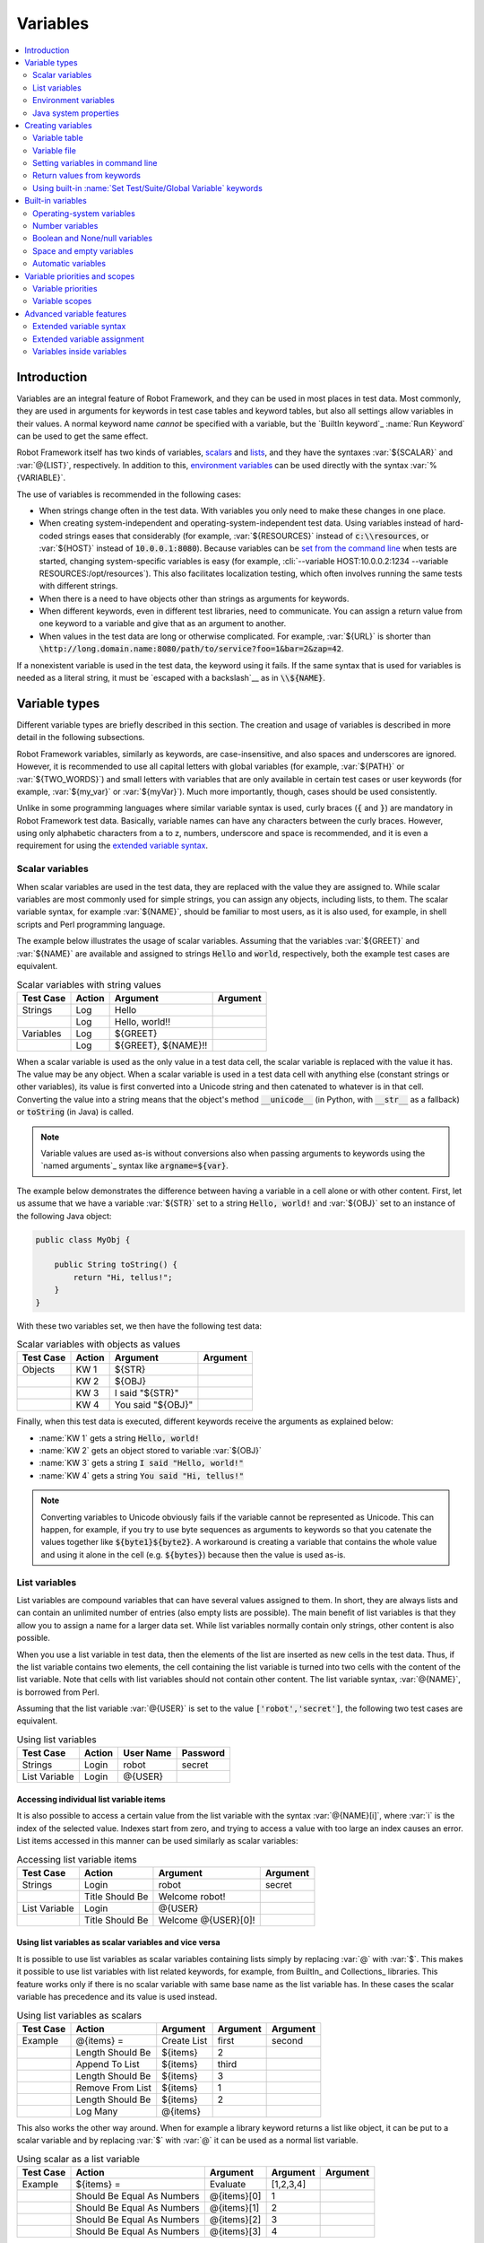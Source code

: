 Variables
---------

.. contents::
   :depth: 2
   :local:

Introduction
~~~~~~~~~~~~

Variables are an integral feature of Robot Framework, and they can be
used in most places in test data. Most commonly, they are used in
arguments for keywords in test case tables and keyword tables, but
also all settings allow variables in their values. A normal keyword
name *cannot* be specified with a variable, but the `BuiltIn
keyword`_ :name:`Run Keyword` can be used to get the same effect.

Robot Framework itself has two kinds of variables, scalars__ and lists__,
and they have the syntaxes :var:`${SCALAR}` and :var:`@{LIST}`,
respectively. In addition to this, `environment variables`_ can be used
directly with the syntax :var:`%{VARIABLE}`.

The use of variables is recommended in the following cases:

- When strings change often in the test data. With variables you only
  need to make these changes in one place.

- When creating system-independent and operating-system-independent
  test data. Using variables instead of hard-coded strings eases that
  considerably (for example, :var:`${RESOURCES}` instead of
  :code:`c:\\resources`, or :var:`${HOST}` instead of
  :code:`10.0.0.1:8080`). Because variables can be `set from the
  command line`__ when tests are started, changing system-specific
  variables is easy (for example, :cli:`--variable HOST:10.0.0.2:1234
  --variable RESOURCES:/opt/resources`). This also facilitates
  localization testing, which often involves running the same tests
  with different strings.

- When there is a need to have objects other than strings as arguments
  for keywords.

- When different keywords, even in different test libraries, need to
  communicate. You can assign a return value from one keyword to a
  variable and give that as an argument to another.

- When values in the test data are long or otherwise complicated. For
  example, :var:`${URL}` is shorter than
  :code:`\http://long.domain.name:8080/path/to/service?foo=1&bar=2&zap=42`.

If a nonexistent variable is used in the test data, the keyword using
it fails. If the same syntax that is used for variables is needed as a
literal string, it must be `escaped with a backslash`__ as in :code:`\\${NAME}`.

__ `Scalar variables`_
__ `List variables`_
__ `Setting variables in command line`_
__ Escaping_

Variable types
~~~~~~~~~~~~~~

Different variable types are briefly described in this section. The
creation and usage of variables is described in more detail in the
following subsections.

Robot Framework variables, similarly as keywords, are
case-insensitive, and also spaces and underscores are
ignored. However, it is recommended to use all capital letters with
global variables (for example, :var:`${PATH}` or :var:`${TWO_WORDS}`)
and small letters with variables that are only available in certain
test cases or user keywords (for example, :var:`${my_var}` or
:var:`${myVar}`). Much more importantly, though, cases should be used
consistently.

Unlike in some programming languages where similar variable syntax is
used, curly braces (:code:`{` and :code:`}`) are mandatory in Robot Framework test
data. Basically, variable names can have any characters between the
curly braces. However, using only alphabetic characters from a to z,
numbers, underscore and space is recommended, and it is
even a requirement for using the `extended variable syntax`_.

Scalar variables
''''''''''''''''

When scalar variables are used in the test data, they are replaced
with the value they are assigned to. While scalar variables are most
commonly used for simple strings, you can assign any objects,
including lists, to them. The scalar variable syntax, for example
:var:`${NAME}`, should be familiar to most users, as it is also used,
for example, in shell scripts and Perl programming language.

The example below illustrates the usage of scalar variables. Assuming
that the variables :var:`${GREET}` and :var:`${NAME}` are available
and assigned to strings :code:`Hello` and :code:`world`, respectively,
both the example test cases are equivalent.

.. table:: Scalar variables with string values
   :class: example

   ============  ========  ====================  ==========
    Test Case     Action        Argument          Argument
   ============  ========  ====================  ==========
   Strings       Log       Hello
   \             Log       Hello, world!!
   Variables     Log       ${GREET}
   \             Log       ${GREET}, ${NAME}!!
   ============  ========  ====================  ==========

When a scalar variable is used as the only value in a test data cell,
the scalar variable is replaced with the value it has. The value may
be any object. When a scalar variable is used in a test data cell with
anything else (constant strings or other variables), its value is
first converted into a Unicode string and then catenated to whatever is in
that cell. Converting the value into a string means that the object's
method :code:`__unicode__` (in Python, with :code:`__str__` as a fallback)
or :code:`toString` (in Java) is called.

.. note:: Variable values are used as-is without conversions also when
          passing arguments to keywords using the `named arguments`_
          syntax like :code:`argname=${var}`.

The example below demonstrates the difference between having a
variable in a cell alone or with other content. First, let us assume
that we have a variable :var:`${STR}` set to a string :code:`Hello,
world!` and :var:`${OBJ}` set to an instance of the following Java
object:

.. sourcecode:: java

 public class MyObj {

     public String toString() {
         return "Hi, tellus!";
     }
 }

With these two variables set, we then have the following test data:

.. table:: Scalar variables with objects as values
   :class: example

   ===========  ========  =================  ==========
    Test Case    Action        Argument       Argument
   ===========  ========  =================  ==========
   Objects      KW 1      ${STR}
   \            KW 2      ${OBJ}
   \            KW 3      I said "${STR}"
   \            KW 4      You said "${OBJ}"
   ===========  ========  =================  ==========

Finally, when this test data is executed, different keywords receive
the arguments as explained below:

- :name:`KW 1` gets a string :code:`Hello, world!`
- :name:`KW 2` gets an object stored to variable :var:`${OBJ}`
- :name:`KW 3` gets a string :code:`I said "Hello, world!"`
- :name:`KW 4` gets a string :code:`You said "Hi, tellus!"`

.. Note:: Converting variables to Unicode obviously fails if the variable
          cannot be represented as Unicode. This can happen, for example,
          if you try to use byte sequences as arguments to keywords so that
          you catenate the values together like :code:`${byte1}${byte2}`.
          A workaround is creating a variable that contains the whole value
          and using it alone in the cell (e.g. :code:`${bytes}`) because then
          the value is used as-is.

.. _list variable:

List variables
''''''''''''''

List variables are compound variables that can have several
values assigned to them. In short, they are always lists and can
contain an unlimited number of entries (also empty lists are
possible). The main benefit of list variables is that they allow you
to assign a name for a larger data set. While list variables normally
contain only strings, other content is also possible.

When you use a list variable in test data, then the elements of the list
are inserted as new cells in the test data. Thus, if the list variable
contains two elements, the cell containing the list variable is turned
into two cells with the content of the list variable. Note that cells
with list variables should not contain other content. The list variable
syntax, :var:`@{NAME}`, is borrowed from Perl.

Assuming that the list variable :var:`@{USER}` is set to the value
:code:`['robot','secret']`, the following two test cases
are equivalent.

.. table:: Using list variables
   :class: example

   =============  ========  ===========  ==========
     Test Case     Action    User Name    Password
   =============  ========  ===========  ==========
   Strings        Login     robot        secret
   List Variable  Login     @{USER}
   =============  ========  ===========  ==========

Accessing individual list variable items
````````````````````````````````````````

It is also possible to access a certain value from the list variable
with the syntax :var:`@{NAME}[i]`, where :var:`i` is the index of the
selected value. Indexes start from zero, and trying to access a value
with too large an index causes an error. List items accessed in this
manner can be used similarly as scalar variables:

.. table:: Accessing list variable items
   :class: example

   =============  ===============  ===================  ==========
     Test Case        Action            Argument         Argument
   =============  ===============  ===================  ==========
   Strings        Login            robot                secret
   \              Title Should Be  Welcome robot!
   List Variable  Login            @{USER}
   \              Title Should Be  Welcome @{USER}[0]!
   =============  ===============  ===================  ==========

Using list variables as scalar variables and vice versa
```````````````````````````````````````````````````````

It is possible to use list variables as scalar variables containing
lists simply by replacing :var:`@` with :var:`$`. This makes it
possible to use list variables with list related keywords, for
example, from BuiltIn_ and Collections_ libraries. This feature
works only if there is no scalar variable with same base name as the
list variable has. In these cases the scalar variable has precedence
and its value is used instead.

.. table:: Using list variables as scalars
   :class: example

   =============  ================  ==============  ==========  ==========
     Test Case         Action          Argument      Argument    Argument
   =============  ================  ==============  ==========  ==========
   Example        @{items} =        Create List     first       second
   \              Length Should Be  ${items}        2
   \              Append To List    ${items}        third
   \              Length Should Be  ${items}        3
   \              Remove From List  ${items}        1
   \              Length Should Be  ${items}        2
   \              Log Many          @{items}
   =============  ================  ==============  ==========  ==========

This also works the other way around. When for example a library keyword
returns a list like object, it can be put to a scalar variable and by
replacing :var:`$` with :var:`@` it can be used as a normal list variable.

.. table:: Using scalar as a list variable
   :class: example

   =============  ==========================  ==============  ==========  ==========
     Test Case            Action                 Argument      Argument    Argument
   =============  ==========================  ==============  ==========  ==========
   Example        ${items} =                   Evaluate        [1,2,3,4]
   \              Should Be Equal As Numbers   @{items}[0]        1
   \              Should Be Equal As Numbers   @{items}[1]        2
   \              Should Be Equal As Numbers   @{items}[2]        3
   \              Should Be Equal As Numbers   @{items}[3]        4
   =============  ==========================  ==============  ==========  ==========


Using list variables with settings
``````````````````````````````````

List variables can be used only with some of the settings__. They can
be used in arguments to imported libraries and variable files, but
library and variable file names themselves cannot be list
variables. Also with setups and teardowns list variable can not be used
as the name of the keyword, but can be used in arguments. With tag related
settings they can be used freely. Using scalar variables is possible in
those places where list variables are not supported.

.. table:: Using list variables with settings
   :class: example

   ==============  ================  ===============  ====================
      Settings          Value            Value             Comment
   ==============  ================  ===============  ====================
   Library         ExampleLibrary    @{LIB ARGS}      # This works
   Library         ${LIBRARY}        @{LIB ARGS}      # This works
   Library         @{NAME AND ARGS}                   # This does not work
   Suite Setup     Some Keyword      @{KW ARGS}       # This works
   Suite Setup     ${KEYWORD}        @{KW ARGS}       # This works
   Suite Setup     @{KEYWORD}                         # This does not work
   Default Tags    @{TAGS}                            # This works
   ==============  ================  ===============  ====================

__ `All available settings in test data`_

Environment variables
'''''''''''''''''''''

Robot Framework allows using environment variables in the test
data using the syntax :var:`%{ENV_VAR_NAME}`. They are limited to string
values.

Environment variables set in the operating system before the test execution are
available during it, and it is possible to create new ones with the keyword
:name:`Set Environment Variable` or delete existing ones with the
keyword :name:`Delete Environment Variable`, both available in the
`OperatingSystem library`_. Because environment variables are global,
environment variables set in one test case can be used in other test
cases executed after it. However, changes to environment variables are
not effective after the test execution.

.. table:: Using environment variables
   :class: example

   =============  ========  =====================  ==========
     Test Case     Action          Argument         Argument
   =============  ========  =====================  ==========
   Env Variables  Log       Current user: %{USER}
   \              Run       %{JAVA_HOME}${/}javac
   =============  ========  =====================  ==========

Java system properties
''''''''''''''''''''''

When running tests with Jython, it is possible to access `Java system properties`__
using same syntax as `environment variables`_. If an environment variable and a
system property with same name exist, the environment variable will be used.
Support for accessing Java system properties was added in Robot Framework 2.6.

.. table:: Using Java system properties
   :class: example

   =================  ========  ========================================  ==========
     Test Case         Action          Argument                            Argument
   =================  ========  ========================================  ==========
   System Properties   Log      %{user.name} running tests on %{os.name}
   =================  ========  ========================================  ==========

__ http://download.oracle.com/javase/tutorial/essential/environment/sysprop.html

Creating variables
~~~~~~~~~~~~~~~~~~

Variables can spring into existence from different sources as
described in the subsections below.

Variable table
''''''''''''''

The most common source for variables are Variable tables in `test case
files`_ and `resource files`_. Variable tables are convenient, because they
allow creating variables in the same place as the rest of the test
data, and the needed syntax is very simple. Their main disadvantage is
that they only enable assigning variables into strings or a list of
strings. If other value types are needed, `variable files`_ are
probably a better option.

Creating scalar variables
`````````````````````````

The simplest possible variable assignment is setting a string into a
scalar variable. This is done by giving the variable name (including
:var:`${}`) in the first column of the Variable table and the value in
the second one. If the second column is empty, an empty string is set
as a value. Also an already defined variable can be used in the value.

.. table:: Creating scalar variables
   :class: example

   ============  ==================  =========
     Variable           Value          Value
   ============  ==================  =========
   ${NAME}       Robot Framework
   ${VERSION}    2.0
   ${ROBOT}      ${NAME} ${VERSION}
   ============  ==================  =========

It is also possible, but not obligatory,
to use the equals sign :code:`=` after the variable name to make assigning
variables slightly more explicit.

.. table:: Creating scalar variables using the equals sign
   :class: example

   ============  ===============  =========
     Variable         Value         Value
   ============  ===============  =========
   ${NAME} =     Robot Framework
   ${VERSION} =  2.0
   ============  ===============  =========

Creating list variables
```````````````````````

Creating list variables is as easy as creating scalar variables. Again, the
variable name is in the first column of the Variable table and
values in the subsequent columns. A list variable can have any number
of values, starting from zero, and if many values are needed, they
can be `split into several rows`__.

__ `Dividing test data to several rows`_

.. table:: Creating list variables
   :class: example

   ============  =========  =========  =========
     Variable      Value      Value      Value
   ============  =========  =========  =========
   @{NAMES}      Matti      Teppo
   @{NAMES2}     @{NAMES}   Seppo
   @{NOTHING}
   @{MANY}       one        two        three
   ...           four       five       six
   ...           seven
   ============  =========  =========  =========

Variable file
'''''''''''''

Variable files are the most powerful mechanism for creating different
kind of variables. It is possible to assign variables to any object
using them, and they also enable creating variables dynamically. The
variable file syntax and taking variable files into use is explained
in section `Resource and variable files`_.

Setting variables in command line
'''''''''''''''''''''''''''''''''

Variables can be set from the command line either individually with
the :opt:`--variable (-v)` option or using a variable file with the
:opt:`--variablefile (-V)` option. Variables set from the command line
are globally available for all executed test data files, and they also
override possible variables with the same names in the Variable table and in
variable files imported in the test data.

The syntax for setting individual variables is :cli:`--variable
name:value`, where :cli:`name` is the name of the variable without
:var:`${}` and :cli:`value` is its value. Several variables can be
set by using this option several times. Only scalar variables can be
set using this syntax and they can only get string values. Many
special characters are difficult to represent in the
command line, but they can be escaped__ with the :opt:`--escape`
option.

__ `Escaping complicated characters`_

.. sourcecode:: bash

   --variable EXAMPLE:value
   --variable HOST:localhost:7272 --variable USER:robot
   --variable ESCAPED:Qquotes_and_spacesQ --escape quot:Q --escape space:_

In the examples above, variables are set so that

- :var:`${EXAMPLE}` gets the value :code:`value`
- :var:`${HOST}` and :var:`${USER}` get the values
  :code:`localhost:7272` and :code:`robot`
- :var:`${ESCAPED}` gets the value :code:`"quotes and spaces"`

The basic syntax for taking `variable files`_ into use from the command line
is :cli:`--variablefile path/to/variables.py`, and `Taking variable files into
use`_ section has more details. What variables actually are created depends on
what variables there are in the referenced variable file.

If both variable files and individual variables are given from the command line,
the latter have `higher priority`__.

__ `Variable priorities and scopes`_

Return values from keywords
'''''''''''''''''''''''''''

Return values from keywords can also be set into variables. This
allows communication between different keywords even in different test
libraries. The syntax for a simple case is illustrated in the example below:

.. table:: Assigning values from keywords to variables
   :class: example

   ===========  ==========  ============  ============
    Test Case     Action      Argument      Argument
   ===========  ==========  ============  ============
   Returning    ${x} =      Get X         an argument
   \            Log         We got ${x}!
   ===========  ==========  ============  ============

In the example above, the value returned by the :name:`Get X` keyword is
first set into the variable :var:`${x}` and then used by the :name:`Log`
keyword. This syntax works in all cases where a keywords returns
something, and the variable is set to whatever value returned by the
keyword. Having the equals sign :code:`=` after the variable name is
not obligatory, but recommended, because it makes the assignment
more explicit.

If a keyword returns a list, it is also possible to assign the return
value into several scalar variables and/or one list variable. Starting
from Robot Framework 2.5 this works with all list-like objects, but
prior to it only Python lists and tuples and Java arrays were supported.

.. table:: Assigning multiple values at once
   :class: example

   ===============  ============  ==========  ==========  ==========
      Test Case        Action      Argument    Argument    Argument
   ===============  ============  ==========  ==========  ==========
   Return Multiple  ${scalar} =   Get 3
   \                ${a}          ${b}        ${c} =      Get 3
   \                ${first}      @{rest} =   Get 3
   \                @{list} =     Get 3
   ===============  ============  ==========  ==========  ==========

Assuming that the keyword :name:`Get 3` returns a list
:code:`[1, 2, 3]`, the following variables are created:

- :var:`${scalar}` with the value :code:`[1, 2, 3]`
- :var:`${a}`, :var:`${b}` and :var:`${c}` with the values :code:`1`,
  :code:`2`, and :code:`3`, respectively
- :var:`${first}` with the value :code:`1`, and :var:`@{rest}` with the value
  :code:`[2, 3]`
- :var:`@{list}` with the value :code:`[1, 2, 3]`

Variables set in this manner are otherwise similar to any other
variables, but they are available only within the scope of the test
case or keyword where they are created. Thus it is not possible, for
example, to set a variable in one test case and use it in another. This is
because, in general, automated test cases should not depend on each
other, and accidentally setting a variable that is used elsewhere
could cause hard-to-debug errors. If there is a genuine need for
setting a variable in one test case and using it in another, it is
possible to use built-in keywords as explained in the next section.

Using built-in :name:`Set Test/Suite/Global Variable` keywords
''''''''''''''''''''''''''''''''''''''''''''''''''''''''''''''

The `BuiltIn library`_ has keywords :name:`Set Test Variable`,
:name:`Set Suite Variable` and :name:`Set Global Variable` which can
be used for setting variables dynamically during the test
execution. If a variable already exists within the new scope, its
value will be overwritten, and otherwise a new variable is created.

Variables set with :name:`Set Test Variable` keyword are available
everywhere within the scope of the currently executed test case. For
example, if you set a variable in a user keyword, it is available both
in the test case level and also in all other user keywords used in the
current test. Other test cases will not see variables set with this
keyword.

Variables set with :name:`Set Suite Variable` keyword are available
everywhere within the scope of the currently executed test
suite. Setting variables with this keyword thus has the same effect as
creating them using the `Variable table`_ in the test data file or
importing them from `variable files`_. Other test suites, including
possible child test suites, will not see variables set with this
keyword.

Variables set with :name:`Set Global Variable` keyword are globally
available in all test cases and suites executed after setting
them. Setting variables with this keyword thus has the same effect as
`creating from the command line`__ using the options :opt:`--variable` or
:opt:`--variablefile`. Because this keyword can change variables
everywhere, it should be used with care.

__ `Setting variables in command line`_

Built-in variables
~~~~~~~~~~~~~~~~~~

Robot Framework provides some built-in variables that are available
automatically.

Operating-system variables
''''''''''''''''''''''''''

Built-in variables related to the operating system ease making the test data
operating-system-agnostic.

.. table:: Available operating-system-related built-in variables
   :class: tabular

   +------------+------------------------------------------------------------------+
   |  Variable  |                      Explanation                                 |
   +============+==================================================================+
   | ${CURDIR}  | An absolute path to the directory where the test data            |
   |            | file is located. This variable is case-sensitive.                |
   +------------+------------------------------------------------------------------+
   | ${TEMPDIR} | An absolute path to the system temporary directory. In UNIX-like |
   |            | systems this is typically :path:`/tmp`, and in Windows           |
   |            | :path:`c:\\Documents and Settings\\<user>\\Local Settings\\Temp`.|
   +------------+------------------------------------------------------------------+
   | ${EXECDIR} | An absolute path to the directory where test execution was       |
   |            | started from.                                                    |
   +------------+------------------------------------------------------------------+
   | ${/}       | The system directory path separator. :code:`/` in UNIX-like      |
   |            | systems, :code:`\\` in Windows.                                  |
   +------------+------------------------------------------------------------------+
   | ${:}       | The system path element separator. :code:`:` in UNIX-like        |
   |            | systems and :code:`;` in Windows.                                |
   +------------+------------------------------------------------------------------+
   | ${\\n}     | The system line separator. :code:`\\n` in UNIX-like systems and  |
   |            | systems and :code:`\\r\\n` in Windows. New in version 2.7.5.     |
   +------------+------------------------------------------------------------------+

.. table:: Using operating-system-related built-in variables
   :class: example

   =============  ========================  =======================  ==================================
     Test Case             Action                   Argument                       Argument
   =============  ========================  =======================  ==================================
   Example        Create Binary File        ${CURDIR}${/}input.data  Some text here${\\n}on two lines
   \              Set Environment Variable  CLASSPATH                ${TEMPDIR}${:}${CURDIR}${/}foo.jar
   =============  ========================  =======================  ==================================

Number variables
''''''''''''''''

The variable syntax can be used for creating both integers and
floating point numbers, as illustrated in the example below. This is
useful when a keyword expects to get an actual number, and not a
string that just looks like a number, as an argument.

.. table:: Using number variables
   :class: example

   ===========  ========  ===========  ==========  ===================================================
    Test Case    Action    Argument     Argument                   Comment
   ===========  ========  ===========  ==========  ===================================================
   Example 1A   Connect   example.com  80          # Connect gets two strings as arguments
   Example 1B   Connect   example.com  ${80}       # Connect gets a string and an integer
   Example 2    Do X      ${3.14}      ${-1e-4}    # Do X gets floating point numbers 3.14 and -0.0001
   ===========  ========  ===========  ==========  ===================================================

Starting from Robot Framework 2.6, it is possible to create integers
also from binary, octal, and hexadecimal values using :var:`0b`, :var:`0o`
and :var:`0x` prefixes, respectively. The syntax is case insetive.

.. table:: Using integer variables with base
   :class: example

   ===========  ===============  ==========  ==========
    Test Case        Action       Argument    Argument
   ===========  ===============  ==========  ==========
   Example      Should Be Equal  ${0b1011}   ${11}
   \            Should Be Equal  ${0o10}     ${8}
   \            Should Be Equal  ${0xff}     ${255}
   \            Should Be Equal  ${0B1010}   ${0XA}
   ===========  ===============  ==========  ==========

Boolean and None/null variables
'''''''''''''''''''''''''''''''

Also Boolean values and Python :code:`None` and Java :code:`null` can
be created using the variable syntax similarly as numbers.

.. table:: Using Boolean and None/null variables
   :class: example

   ===========  ===============  ==========  ==========  =============================================
    Test Case        Action       Argument    Argument                      Comment
   ===========  ===============  ==========  ==========  =============================================
   Boolean      Set Status       ${true}                 # Set Status gets Boolean true as an argument
   \            Create Y         something   ${false}    # Create Y gets a string and Boolean false
   None         Do XYZ           ${None}                 # Do XYZ gets Python None as an argument
   Null         ${ret} =         Get Value   arg         # Checking that Get Value returns Java null
   \            Should Be Equal  ${ret}      ${null}
   ===========  ===============  ==========  ==========  =============================================

These variables are case-insensitive, so for example :var:`${True}` and
:var:`${true}` are equivalent. Additionally, :var:`${None}` and
:var:`${null}` are synonyms, because when running tests on the Jython
interpreter, Jython automatically converts :code:`None` and
:code:`null` to the correct format when necessary.

Space and empty variables
'''''''''''''''''''''''''

It is possible to create spaces and empty strings using variables
:var:`${SPACE}` and :var:`${EMPTY}`, respectively. These variables are
useful, for example, when there would otherwise be a need to `escape
spaces or empty cells`__ with a backslash. If more than one space is
needed, it is possible to use the `extended variable syntax`_ like
:var:`${SPACE * 5}`.  In the following example, :name:`Should Be
Equal` keyword gets identical arguments but those using variables are
easier to understand than those using backslashes.

.. table:: Using :var:`${SPACE}` and :var:`${EMPTY}` variables
   :class: example

   =============   =================  ================  ================================
     Test Case          Action            Argument                Argument
   =============   =================  ================  ================================
   One Space       Should Be Equal    ${SPACE}          \\ \\
   Four Spaces     Should Be Equal    ${SPACE * 4}      \\ \\ \\ \\ \\
   Ten Spaces      Should Be Equal    ${SPACE * 10}     \\ \\ \\ \\ \\ \\ \\ \\ \\ \\ \\
   Quoted Space    Should Be Equal    "${SPACE}"        " "
   Quoted Spaces   Should Be Equal    "${SPACE * 2}"    " \\ "
   Empty           Should Be Equal    ${EMPTY}          \\
   =============   =================  ================  ================================

Starting from Robot Framework 2.7.4, there is also an empty `list
variable`_ :var:`@{EMPTY}`. Because it has no content, it basically
vanishes when used somewhere in the test data. It is useful, for example,
with `test templates`_ when the `template keyword is used without
arguments`__ or when overriding list variables in different scopes.
Modifying the value of :var:`@{EMPTY}` is not possible.

.. table:: Using :var:`@{EMPTY}` variable
   :class: example

   =============   ===================  ============  ============
     Test Case           Action           Argument      Argument
   =============   ===================  ============  ============
   Template        [Template]           Some keyword
   \               @{EMPTY}
   \
   Override        Set Global Variable  @{LIST}       @{EMPTY}
   =============   ===================  ============  ============

__ Escaping_
__ https://groups.google.com/group/robotframework-users/browse_thread/thread/ccc9e1cd77870437/4577836fe946e7d5?lnk=gst&q=templates#4577836fe946e7d5

Automatic variables
'''''''''''''''''''

Some automatic variables can also be used in the test data. These
variables can have different values during the test execution and some
of them are not even available all the time. Altering the value of
these variables does not affect the original values, but some values
can be changed dynamically using keywords from the `BuiltIn`_ library.

.. table:: Available automatic variables
   :class: tabular

   +------------------------+-------------------------------------------------------+------------+
   |        Variable        |                    Explanation                        | Available  |
   +========================+=======================================================+============+
   | ${TEST NAME}           | The name of the current test case.                    | Test case  |
   +------------------------+-------------------------------------------------------+------------+
   | @{TEST TAGS}           | Contains the tags of the current test case in         | Test case  |
   |                        | alphabetical order. Can be modified dynamically using |            |
   |                        | :name:`Set Tags` and :name:`Remove Tags` keywords.    |            |
   +------------------------+-------------------------------------------------------+------------+
   | ${TEST DOCUMENTATION}  | The documentation of the current test case. Can be set| Test case  |
   |                        | dynamically using using :name:`Set Test Documentation`|            |
   |                        | keyword. New in Robot Framework 2.7.                  |            |
   +------------------------+-------------------------------------------------------+------------+
   | ${TEST STATUS}         | The status of the current test case, either PASS or   | `Test      |
   |                        | FAIL.                                                 | teardown`_ |
   +------------------------+-------------------------------------------------------+------------+
   | ${TEST MESSAGE}        | The message of the current test case.                 | `Test      |
   |                        |                                                       | teardown`_ |
   +------------------------+-------------------------------------------------------+------------+
   | ${PREV TEST NAME}      | The name of the previous test case, or an empty string| Everywhere |
   |                        | if no tests have been executed yet.                   |            |
   +------------------------+-------------------------------------------------------+------------+
   | ${PREV TEST STATUS}    | The status of the previous test case: either PASS,    | Everywhere |
   |                        | FAIL, or an empty string when no tests have been      |            |
   |                        | executed.                                             |            |
   +------------------------+-------------------------------------------------------+------------+
   | ${PREV TEST MESSAGE}   | The possible error message of the previous test case. | Everywhere |
   +------------------------+-------------------------------------------------------+------------+
   | ${SUITE NAME}          | The full name of the current test suite.              | Everywhere |
   +------------------------+-------------------------------------------------------+------------+
   | ${SUITE SOURCE}        | An absolute path to the suite file or directory. New  | Everywhere |
   |                        | in Robot Framework 2.5.                               |            |
   +------------------------+-------------------------------------------------------+------------+
   | ${SUITE DOCUMENTATION} | The documentation of the current test suite. Can be   | Everywhere |
   |                        | set dynamically using using :name:`Set Suite          |            |
   |                        | Documentation` keyword. New in Robot Framework 2.7.   |            |
   +------------------------+-------------------------------------------------------+------------+
   | ${SUITE METADATA}      | The free metadata of the current test suite. Can be   | Everywhere |
   |                        | set using :name:`Set Suite Metadata` keyword.         |            |
   |                        | New in Robot Framework 2.7.4.                         |            |
   +------------------------+-------------------------------------------------------+------------+
   | ${SUITE STATUS}        | The status of the current test suite, either PASS or  | `Suite     |
   |                        | FAIL.                                                 | teardown`_ |
   +------------------------+-------------------------------------------------------+------------+
   | ${SUITE MESSAGE}       | The full message of the current test suite, including | `Suite     |
   |                        | statistics.                                           | teardown`_ |
   +------------------------+-------------------------------------------------------+------------+
   | ${KEYWORD STATUS}      | The status of the current keyword, either PASS or     | `Keyword   |
   |                        | FAIL. New in Robot Framework 2.7                      | teardown`_ |
   +------------------------+-------------------------------------------------------+------------+
   | ${KEYWORD MESSAGE}     | The possible error message of the current keyword.    | `Keyword   |
   |                        | New in Robot Framework 2.7                            | teardown`_ |
   +------------------------+-------------------------------------------------------+------------+
   | ${OUTPUT FILE}         | An absolute path to the `output file`_.               | Everywhere |
   +------------------------+-------------------------------------------------------+------------+
   | ${LOG_LEVEL}           | Current log level as text. New in Robot Framework 2.8 | Everywhere |
   +------------------------+-------------------------------------------------------+------------+
   | ${LOG FILE}            | An absolute path to the `log file`_ or string NONE    | Everywhere |
   |                        | when no log file is created.                          |            |
   +------------------------+-------------------------------------------------------+------------+
   | ${REPORT FILE}         | An absolute path to the `report file`_ or string NONE | Everywhere |
   |                        | when no report is created.                            |            |
   +------------------------+-------------------------------------------------------+------------+
   | ${DEBUG FILE}          | An absolute path to the `debug file`_ or string NONE  | Everywhere |
   |                        | when no debug file is created.                        |            |
   +------------------------+-------------------------------------------------------+------------+
   | ${OUTPUT DIR}          | An absolute path to the `output directory`_.          | Everywhere |
   +------------------------+-------------------------------------------------------+------------+

Variable priorities and scopes
~~~~~~~~~~~~~~~~~~~~~~~~~~~~~~

Variables coming from different sources have different priorities and
are available in different scopes.

Variable priorities
'''''''''''''''''''

*Variables from the command line*

   Variables `set in the command line`__ have the highest priority of all
   variables that can be set before the actual test execution starts. They
   override possible variables created in Variable tables in test case
   files, as well as in resource and variable files imported in the
   test data.

   Individually set variables (:opt:`--variable` option) override the
   variables set using `variable files`_ (:opt:`--variablefile` option).
   If you specify same individual variable multiple times, the one specified
   last will override earlier ones. This allows setting default values for
   variables in a `start-up script`__ and overriding them from the command line.
   Notice, though, that if multiple variable files have same variables, the
   ones in the file specified first have the highest priority.

__ `Setting variables in command line`_
__ `Creating start-up scripts`_

*Variable table in a test case file*

   Variables created using the `Variable table`_ in a test case file
   are available for all the test cases in that file. These variables
   override possible variables with same names in imported resource and
   variable files.

   Variables created in the variable tables are available in all other tables
   in the file where they are created. This means that they can be used also
   in the Setting table, for example, for importing more variables from
   resource and variable files.

*Imported resource and variable files*

   Variables imported from the `resource and variable files`_ have the
   lowest priority of all variables created in the test data.
   Variables from resource files and variable files have the same
   priority. If several resource and/or variable file have same
   variables, the ones in the file imported first are taken into use.

   If a resource file imports resource files or variable files,
   variables in its own Variable table have a higher priority than
   variables it imports. All these variables are available for files that
   import this resource file.

   Note that variables imported from resource and variable files are not
   available in the Variable table of the file that imports them. This
   is due to the Variable table being processed before the Setting table
   where the resource files and variable files are imported.

*Variables set during test execution*

   Variables set during the test execution either using `return values
   from keywords`_ or `built-in keywords`__ :name:`Set
   Test/Suite/Global Variable` always override possible existing
   variables in the scope where they are set. In a sense they thus
   have the highest priority, but on the other hand they do not affect
   variables outside the scope they are defined.

__ `Using built-in Set Test/Suite/Global Variable keywords`_

*Built-in variables*

   `Built-in variables`_ like :var:`${TEMPDIR}` and :var:`${TEST_NAME}`
   have the highest priority of all variables. They cannot be overridden
   using Variable table or from command line, but even they can be reset during
   the test execution. An exception to this rule are `number variables`_, which
   are resolved dynamically if no variable is found otherwise. They can thus be
   overridden, but that is generally a bad idea. Additionally :var:`${CURDIR}`
   is special because it is replaced already during the test data processing time.

Variable scopes
'''''''''''''''

Depending on where and how they are created, variables can have a
global, test suite, test case or user keyword scope.

*Global scope*

   Global variables are available everywhere in the test data. These
   variables are normally `set from the command line`__ with the
   :opt:`--variable` and :opt:`--variablefile` options, but it is also
   possible to create new global variables or change the existing ones
   with the `BuiltIn keyword`_ :name:`Set Global Variable` anywhere in
   the test data. Additionally also `built-in variables`_ are global.

   It is recommended to use capital letters with all global variables.

*Test suite scope*

   Variables with the test suite scope are available anywhere in the
   test suite where they are defined or imported. They can be created
   in Variable tables, imported from `resource and variable files`_,
   or set during the test execution using the `BuiltIn keyword`_
   :name:`Set Suite Variable`.

   The test suite scope *is not recursive*, which means that variables
   available in a higher-level test suite *are not available* in
   lower-level suites. If necessary, `resource and variable files`_ can
   be used for sharing variables.

   Since these variables can be considered global in the test suite where
   they are used, it is recommended to use capital letters also with them.

*Test case scope*

   Variables created in test cases from the return values of keywords have a
   test case scope and they are available only in that test
   case. Another possibility to create them is using the `BuiltIn keyword`_
   :name:`Set Test Variable` anywhere in that particular test case. Test
   case variables are local and should use lower-case letters.

*User keyword scope*

   User keywords get their own variables from `arguments passed to them`__
   and return values from the keywords they use. Also these variables
   are local and should use lower-case letters.

__ `Setting variables in command line`_
__ `User keyword arguments`_

Advanced variable features
~~~~~~~~~~~~~~~~~~~~~~~~~~

Extended variable syntax
''''''''''''''''''''''''

Extended variable syntax can be used with objects set into scalar
variables. It allows accessing the attributes of the object (for example,
:var:`${obj.name}` or :var:`${obj.some_attr}`), and even calling
its methods (for example, :var:`${obj.get_name()}` or
:var:`${obj.getSomething('arg')}`).

Extended variable syntax is a powerful feature, but it should
be used with care. Accessing attributes is normally not a problem, on
the contrary, as one variable with an object having several
attributes is often better than having several variables. On the
other hand, calling methods, especially when they are used with
arguments, can make the test data complicated. If that happens,
it is recommended to move the code into a test library.

The most common usages of extended variable syntax are illustrated
in the example below. First assume that we have the following `variable file`_
and test case:

.. sourcecode:: python

   class MyObject:

       def __init__(self, name):
           self.name = name

       def eat(self, what):
           return '%s eats %s' % (self.name, what)

       def __str__(self):
           return self.name

   OBJECT = MyObject('Robot')
   DICTIONARY = { 1: 'one', 2: 'two', 3: 'three'}

.. table::
   :class: example

   ===========  ========  =========================  ==========
    Test Case    Action          Argument             Argument
   ===========  ========  =========================  ==========
   Example      KW 1      ${OBJECT.name}
   \            KW 2      ${OBJECT.eat('Cucumber')}
   \            KW 3      ${DICTIONARY[2]}
   ===========  ========  =========================  ==========

When this test data is executed, the keywords get the arguments as
explained below:

- :name:`KW 1` gets string :code:`Robot`
- :name:`KW 2` gets string :code:`Robot eats Cucumber`
- :name:`KW 3` gets string :code:`two`

The extended variable syntax is evaluated in the following order:

1. The variable is searched using the full variable name. The extended
   variable syntax is evaluated only if no matching variable
   is found.

2. The real name of the base variable is created. The body of the name
   consists of all the characters after :var:`${` until the first
   occurrence of a non-alphanumeric character or a space (for example,
   :var:`OBJECT` in :var:`${OBJECT.name}` and :var:`DICTIONARY` in
   :var:`${DICTIONARY[2]}`).

3. A variable matching the body is searched. If there is no match, an
   exception is raised and the test case fails.

4. The expression inside the curly brackets is evaluated as a Python
   expression, so that the base variable name is replaced with its
   value. If the evaluation fails because of an invalid syntax or that
   the queried attribute does not exist, an exception is raised and
   the test fails.

5. The whole extended variable is replaced with the value returned
   from the evaluation.

If the object that is used is implemented with Java, the extended
variable syntax allows you to access attributes using so-called bean
properties. In essence, this means that if you have an object with the
:code:`getName`  method set into a variable :var:`${OBJ}`, then the
syntax :var:`${OBJ.name}` is equivalent to but clearer than
:var:`${OBJ.getName()}`. The Python object used in the previous example
could thus be replaced with the following Java implementation:

.. sourcecode:: java

 public class MyObject:

     private String name;

     public MyObject(String name) {
         name = name;
     }

     public String getName() {
         return name;
     }

     public String eat(String what) {
         return name + " eats " + what;
     }

     public String toString() {
         return name;
     }
 }

Many standard Python objects, including strings and numbers, have
methods that can be used with the extended variable syntax either
explicitly or implicitly. Sometimes this can be really useful and
reduce the need for setting temporary variables, but it is also easy
to overuse it and create really cryptic test data. Following examples
show few pretty good usages.

.. table:: Using methods of strings and numbers
   :class: example

   ===========  ============  ===================  ===============
    Test Case      Action           Argument          Argument
   ===========  ============  ===================  ===============
   String       ${string} =   Set Variable         abc
   \            Log           ${string.upper()}    # Logs 'ABC'
   \            Log           ${string * 2}        # Logs 'abcabc'
   Number       ${number} =   Set Variable         ${-2}
   \            Log           ${number * 10}       # Logs -20
   \            Log           ${number.__abs__()}  # Logs 2
   ===========  ============  ===================  ===============

Note that even though :code:`abs(number)` is recommended over
:code:`number.__abs__()` in normal Python code, using
:var:`${abs(number)}` does not work. This is because the variable name
must be in the beginning of the extended syntax. Using :code:`__xxx__`
methods in the test data like this is already a bit questionable, and
it is normally better to move this kind of logic into test libraries.

Extended variable assignment
''''''''''''''''''''''''''''

Starting from Robot Framework 2.7, it is possible to set attributes of
objects stored to scalar variables using `keyword return values`__ and
a variation of the `extended variable syntax`_. Assuming we have
variable :var:`${OBJECT}` from the previous examples, attributes could
be set to it like in the example below.

__ `Return values from keywords`_

.. table:: Extended variable assignment
   :class: example

   ===========  ====================  ==============  ===============
    Test Case          Action            Argument         Argument
   ===========  ====================  ==============  ===============
   Example      ${OBJECT.name} =      Set Variable    New name
   \            ${OBJECT.new_attr} =  Set Variable    New attribute
   ===========  ====================  ==============  ===============

The extended variable assignment syntax is evaluated using the
following rules:

1. The assigned variable must be a scalar variable and have at least
   one dot. Otherwise the extended assignment syntax is not used and
   the variable is assigned normally.

2. If there exists a variable with the full name
   (e.g. :var:`${OBJECT.name}` in the example above) that variable
   will be assigned a new value and the extended syntax is not used.

3. The name of the base variable is created. The body of the name
   consists of all the characters between the opening :var:`${` and
   the last dot, for example, :var:`OBJECT` in :var:`${OBJECT.name}`
   and :var:`foo.bar` in :var:`${foo.bar.zap}`. As the second example
   illustrates, the base name may contain normal extended variable
   syntax.

4. The name of the attribute to set is created by taking all the
   characters between the last dot and the closing :var:`}`, for
   example, :var:`name` in :var:`${OBJECT.name}`. If the name does not
   start with a letter or underscore and contain only these characters
   and numbers, the attribute is considered invalid and the extended
   syntax is not used. A new variable with the full name is created
   instead.

5. A variable matching the base name is searched. If no variable is
   found, the extended syntax is not used and, instead, a new variable
   is created using the full variable name.

6. If the found variable is a string or a number, the extended syntax
   is ignored and a new variable created using the full name. This is
   done because you cannot add new attributes to Python strings or
   numbers, and this way the new syntax is also less
   backwards-incompatible.

7. If all the previous rules match, the attribute is set to the base
   variable. If setting fails for any reason, an exception is raised
   and the test fails.

.. note:: Unlike when assigning variables normally using `return
          values from keywords`_, changes to variables done using the
          extended assign syntax are not limited to the current
          scope. Because no new variable is created but instead the
          state of an existing variable is changed, all tests and
          keywords that see that variable will also see the changes

Variables inside variables
''''''''''''''''''''''''''

Variables are allowed also inside variables, and when this syntax is
used, variables are resolved from the inside out. For example, if you
have a variable :var:`${var${x}}`, then :var:`${x}` is resolved
first. If it has the value :code:`name`, the final value is then the
value of the variable :var:`${varname}`. There can be several nested
variables, but resolving the outermost fails, if any of them does not
exist.

In the example below, :name:`Do X` gets the value :var:`${JOHN HOME}`
or :var:`${JANE HOME}`, depending on if :name:`Get Name` returns
:code:`john` or :code:`jane`. If it returns something else, resolving
:var:`${${name} HOME}` fails.

.. table:: Using a variable inside another variable
   :class: example

   ============  ==========  =======  =======
     Variable       Value     Value    Value
   ============  ==========  =======  =======
   ${JOHN HOME}  /home/john
   ${JANE HOME}  /home/jane
   ============  ==========  =======  =======

.. table::
   :class: example

   ===========  ============  ========================  ==========
    Test Case      Action             Argument           Argument
   ===========  ============  ========================  ==========
   Example      ${name} =     Get Name
   \            Do X          ${${name} HOME}
   ===========  ============  ========================  ==========
